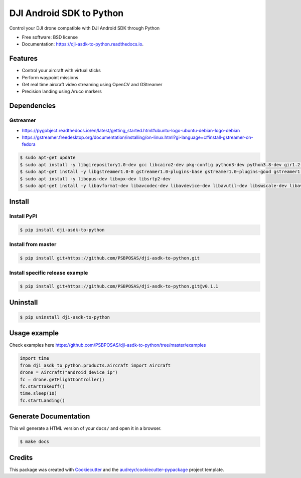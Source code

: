 =========================
DJI Android SDK to Python
=========================


.. image:: https://img.shields.io/pypi/v/dji-asdk-to-python.svg
        :target: https://pypi.python.org/pypi/dji-asdk-to-python

.. image:: https://img.shields.io/travis/PSBPOSAS/dji-asdk-to-python.svg
        :target: https://travis-ci.org/PSBPOSAS/dji-asdk-to-python

.. image:: https://readthedocs.org/projects/dji-asdk-to-python/badge/?version=latest
        :target: https://dji-asdk-to-python.readthedocs.io/en/latest/?badge=latest
        :alt: Documentation Status

.. image:: https://pyup.io/repos/github/PSBPOSAS/dji-asdk-to-python/shield.svg
     :target: https://pyup.io/repos/github/PSBPOSAS/dji-asdk-to-python/
     :alt: Updates



Control your DJI drone compatible with DJI Android SDK through Python


* Free software: BSD license
* Documentation: https://dji-asdk-to-python.readthedocs.io.


Features
--------

* Control your aircraft with virtual sticks
* Perform waypoint missions
* Get real time aircraft video streaming using OpenCV and GStreamer
* Precision landing using Aruco markers


Dependencies
------------

Gstreamer
~~~~~~~~~
* https://pygobject.readthedocs.io/en/latest/getting_started.html#ubuntu-logo-ubuntu-debian-logo-debian
* https://gstreamer.freedesktop.org/documentation/installing/on-linux.html?gi-language=c#install-gstreamer-on-fedora

.. code:: bash

    $ sudo apt-get update
    $ sudo apt install -y libgirepository1.0-dev gcc libcairo2-dev pkg-config python3-dev python3.8-dev gir1.2-gtk-3.0 
    $ sudo apt-get install -y libgstreamer1.0-0 gstreamer1.0-plugins-base gstreamer1.0-plugins-good gstreamer1.0-plugins-bad gstreamer1.0-plugins-ugly gstreamer1.0-libav gstreamer1.0-doc gstreamer1.0-tools gstreamer1.0-x gstreamer1.0-alsa gstreamer1.0-gl gstreamer1.0-gtk3 gstreamer1.0-qt5 gstreamer1.0-pulseaudio
    $ sudo apt install -y libopus-dev libvpx-dev libsrtp2-dev
    $ sudo apt-get install -y libavformat-dev libavcodec-dev libavdevice-dev libavutil-dev libswscale-dev libavresample-dev libavfilter-dev
Install
-------

Install PyPI
~~~~~~~~~~~~~~~~~~~

.. code:: bash

    $ pip install dji-asdk-to-python


Install from master
~~~~~~~~~~~~~~~~~~~

.. code:: bash

    $ pip install git+https://github.com/PSBPOSAS/dji-asdk-to-python.git

Install specific release example
~~~~~~~~~~~~~~~~~~~~~~~~~~~~~~~~

.. code:: bash

    $ pip install git+https://github.com/PSBPOSAS/dji-asdk-to-python.git@v0.1.1

Uninstall
---------

.. code:: bash

    $ pip uninstall dji-asdk-to-python

Usage example
-------------

Check examples here https://github.com/PSBPOSAS/dji-asdk-to-python/tree/master/examples

.. code:: python

    import time
    from dji_asdk_to_python.products.aircraft import Aircraft
    drone = Aircraft("android_device_ip")
    fc = drone.getFlightController()
    fc.startTakeoff()
    time.sleep(10)
    fc.startLanding()

Generate Documentation
----------------------

This wil generate a HTML version of your ``docs/`` and open it in a
browser.

.. code:: bash

    $ make docs



Credits
-------

This package was created with Cookiecutter_ and the `audreyr/cookiecutter-pypackage`_ project template.

.. _Cookiecutter: https://github.com/audreyr/cookiecutter
.. _`audreyr/cookiecutter-pypackage`: https://github.com/audreyr/cookiecutter-pypackage
